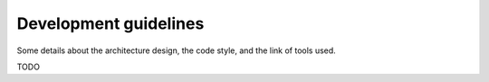 Development guidelines
======================

Some details about the architecture design, the code style, and the link of tools used.

TODO
